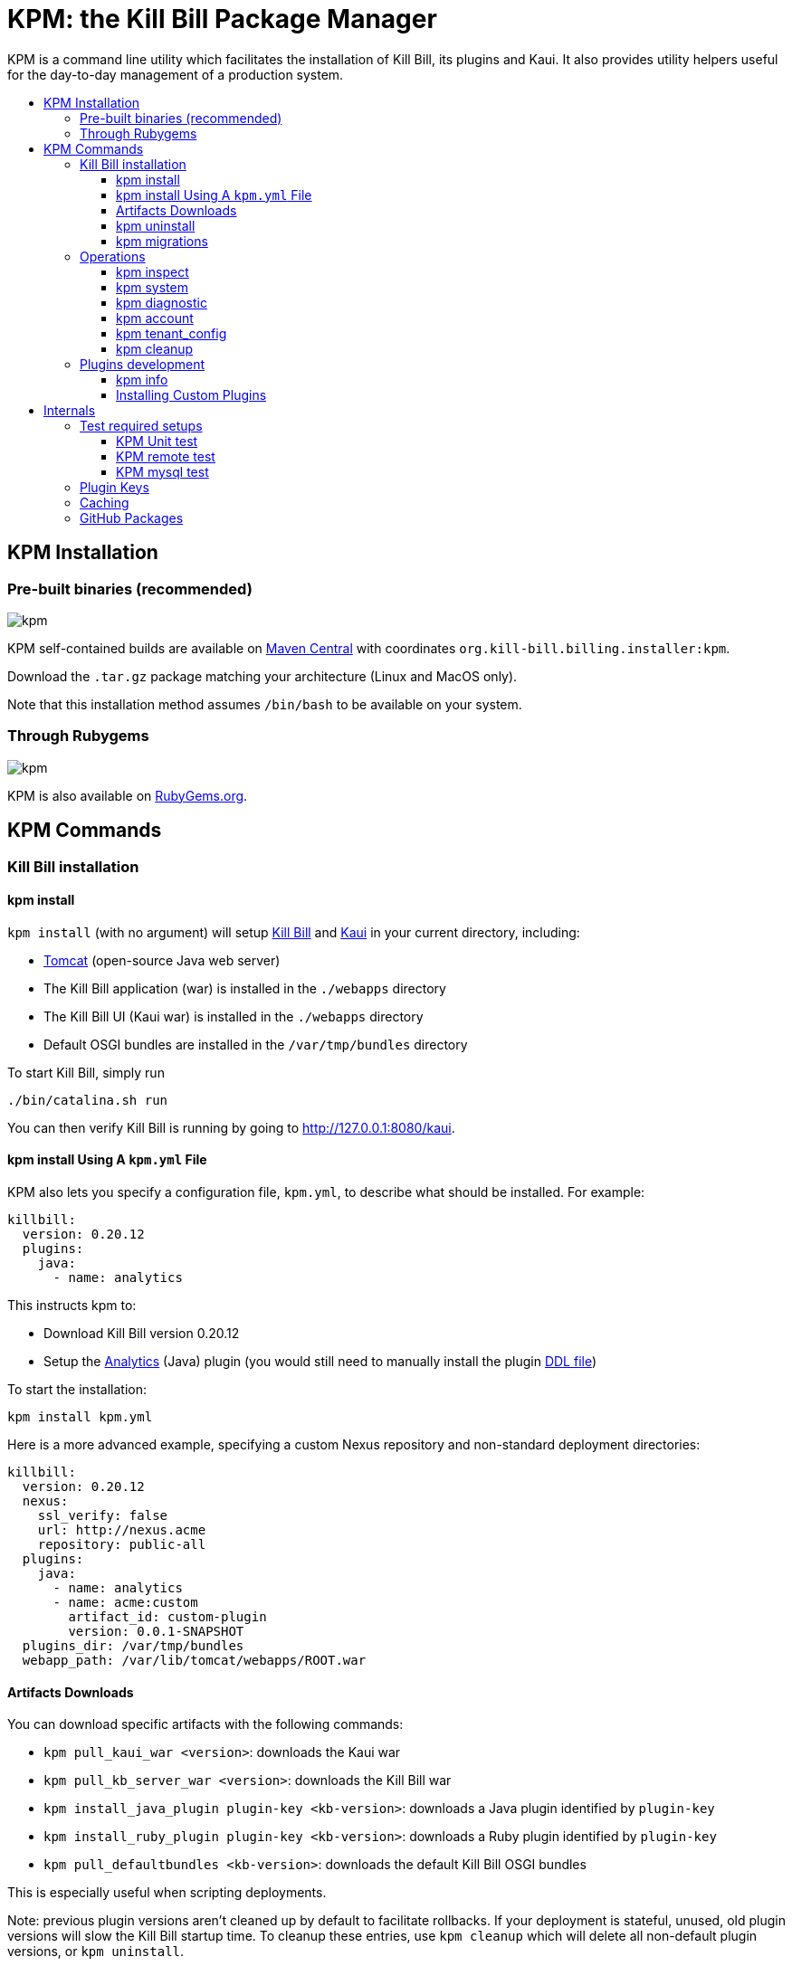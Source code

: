 :toc: macro
:toc-title:
:toclevels: 9

[[kpm-the-kill-bill-package-manager]]
= KPM: the Kill Bill Package Manager

KPM is a command line utility which facilitates the installation of Kill Bill, its plugins and Kaui. It also provides utility helpers useful for the day-to-day management of a production system.

toc::[]

[[kpm-installation]]
== KPM Installation

[[pre-built-binaries-recommended]]
=== Pre-built binaries (recommended)
image:https://img.shields.io/maven-central/v/org.kill-bill.billing.installer/kpm?color=blue&label=kpm[kpm]

KPM self-contained builds are available on http://search.maven.org/#search%7Cga%7C1%7Cg%3A%22org.kill-bill.billing.installer%22%20AND%20a%3A%22kpm%22[Maven Central] with coordinates `org.kill-bill.billing.installer:kpm`.

Download the `.tar.gz` package matching your architecture (Linux and MacOS only).

Note that this installation method assumes `/bin/bash` to be available on your system.

[[through-rubygems]]
=== Through Rubygems
image:https://img.shields.io/gem/v/kpm?color=blue&label=kpm[kpm]

KPM is also available on https://rubygems.org/gems/kpm[RubyGems.org].

[[kpm-commands]]
== KPM Commands

[[kill-bill-installation]]
=== Kill Bill installation

[[kpm-install]]
==== kpm install

`kpm install` (with no argument) will setup https://github.com/killbill/killbill[Kill Bill] and https://github.com/killbill/killbill-admin-ui-standalone[Kaui] in your current directory, including:

* http://tomcat.apache.org/[Tomcat] (open-source Java web server)
* The Kill Bill application (war) is installed in the `./webapps` directory
* The Kill Bill UI (Kaui war) is installed in the `./webapps` directory
* Default OSGI bundles are installed in the `/var/tmp/bundles` directory

To start Kill Bill, simply run

....
./bin/catalina.sh run
....

You can then verify Kill Bill is running by going to http://127.0.0.1:8080/kaui.

[[kpm-install-using-a-kpm.yml-file]]
==== kpm install Using A `kpm.yml` File

KPM also lets you specify a configuration file, `kpm.yml`, to describe what should be installed. For example:

....
killbill:
  version: 0.20.12
  plugins:
    java:
      - name: analytics
....

This instructs kpm to:

* Download Kill Bill version 0.20.12
* Setup the https://github.com/killbill/killbill-analytics-plugin[Analytics] (Java) plugin (you would still need to manually install the plugin https://github.com/killbill/killbill-analytics-plugin/blob/master/src/main/resources/org/killbill/billing/plugin/analytics/ddl.sql[DDL file])

To start the installation:

....
kpm install kpm.yml
....

Here is a more advanced example, specifying a custom Nexus repository and non-standard deployment directories:

....
killbill:
  version: 0.20.12
  nexus:
    ssl_verify: false
    url: http://nexus.acme
    repository: public-all
  plugins:
    java:
      - name: analytics
      - name: acme:custom
        artifact_id: custom-plugin
        version: 0.0.1-SNAPSHOT
  plugins_dir: /var/tmp/bundles
  webapp_path: /var/lib/tomcat/webapps/ROOT.war
....

[[artifacts-downloads]]
==== Artifacts Downloads

You can download specific artifacts with the following commands:

* `kpm pull_kaui_war <version>`: downloads the Kaui war
* `kpm pull_kb_server_war <version>`: downloads the Kill Bill war
* `kpm install_java_plugin plugin-key <kb-version>`: downloads a Java plugin identified by `plugin-key`
* `kpm install_ruby_plugin plugin-key <kb-version>`: downloads a Ruby plugin identified by `plugin-key`
* `kpm pull_defaultbundles <kb-version>`: downloads the default Kill Bill OSGI bundles

This is especially useful when scripting deployments.

Note: previous plugin versions aren't cleaned up by default to facilitate rollbacks. If your deployment is stateful, unused, old plugin versions will slow the Kill Bill startup time. To cleanup these entries, use `kpm cleanup` which will delete all non-default plugin versions, or `kpm uninstall`.

[[kpm-uninstall]]
==== kpm uninstall

`kpm uninstall plugin-key` will uninstall a plugin identified by `plugin-key` (all versions are uninstalled by default).

[[kpm-migrations]]
==== kpm migrations

`kpm migrations` is used to download database migration files when upgrading Kill Bill or plugins. See our http://docs.killbill.io/0.20/database_migrations.html[database migrations guief] for more details.

[[operations]]
=== Operations

[[kpm-inspect]]
==== kpm inspect

The command `kpm inspect` can be used to see which plugins have been installed:

....
kpm inspect --destination=/var/tmp/bundles
_______________________________________________________________________________________________________________________________________________________
|          PLUGIN NAME |  PLUGIN KEY | TYPE |                          GROUP ID |        ARTIFACT ID | PACKAGING | VERSIONS sha1=[], def=(*), del=(x) |
_______________________________________________________________________________________________________________________________________________________
| killbill-cybersource | cybersource | ruby | org.kill-bill.billing.plugin.ruby | cybersource-plugin |    tar.gz |                 4.0.2[e0901f..](*) |
|                adyen |   dev:adyen | java |                               ??? |                ??? |       ??? |                      0.3.2[???](*) |
_______________________________________________________________________________________________________________________________________________________
....

Note: `GROUP ID`, `ARTIFACT ID`, `PACKAGING` and `SHA1` can be missing (`???`) when installing plugins which aren't hosted in a Nexus repository. This isn't an issue.

[[kpm-system]]
==== kpm system

The command `kpm system` is a superset of the `inspect` command. In addition to plugins information, the command will return details about the Kill Bill and Kaui installation, Java and Ruby environment, details about the OS, CPU, Memory and disks, entropy available, etc.

Note: for non-standard deployments, you will need to tell KPM the location of the Kill Bill and Kaui webapp (see `kpm help system`).

[[kpm-diagnostic]]
==== kpm diagnostic

The command `kpm diagnostic` is a superset of the `system` command. It will connect to your Kill Bill instance to gather tenant configuration information and account data (if a specific account is specified) and will gather all log files.

You will need to instruct KPM how to connect to your Kill Bill instance (see `kpm help diagnostic`).

[[kpm-account]]
==== kpm account

`kpm account` exports all account data from a running system and re-imports it in another Kill Bill installation. This is an advanced command and is usually run as part of `kpm agnostic`.

[[kpm-tenant_config]]
==== kpm tenant_config

`kpm tenant_config` exports tenant specific data from a running system. This is an advanced command and is usually run as part of `kpm agnostic`.

[[kpm-cleanup]]
==== kpm cleanup

`kpm cleanup` which will delete all non-default plugin versions. The `--dry-run` option can be used to double check first what would be deleted.

[[plugins-development]]
=== Plugins development

[[kpm-info]]
==== kpm info

`kpm info` lists the libraries to use when writing a plugin for a specific Kill Bill version. It also lists all of the official plugins for that specific version.

[[installing-custom-plugins]]
==== Installing Custom Plugins

If you are a developer and either modifying an existing plugin or creating a new plugin, KPM can be used to install the code of your plugin. Before going further, make sure you read the http://docs.killbill.io/latest/plugin_development.html[Plugin Development Documentation] first.

Let’s assume now that you are modifying the code for the (Java) Adyen plugin. The plugin first needs to be built using the `maven-bundle-plugin` to produce the OSGI jar under the `target` directory. Then, this `jar` can be installed using KPM. We suggest you specify a `plugin_key` with a namespace `dev:` to make it clear this is not a released version:

....
kpm install_java_plugin 'dev:adyen' --from-source-file="<PATH_TO>/adyen-plugin-0.3.2-SNAPSHOT.jar" --version="0.3.2"
....

[[internals]]
## Internals

[[test-required-setups]]
### Test required setups

There are 3 suites of tests for KPM (see `rake -T`):

* `rake test:spec` : Fast suite of unit tests
* `rake test:remote:spec` : Test suite that relies on maven artifacts
* `rake test:mysql:spec` : Test suite that requires an instance of Kill Bill server running and a properly setup database

[[kpm-unit-test]]
#### KPM Unit test

Unit tests don’t require any third party system or configuration.

[[kpm-remote-test]]
#### KPM remote test

Test suite that verifies the following:

* KPM `install` command by pulling artifacts from maven repository
* KPM `migration` command. This requires setting the `TOKEN` system property with a valid GITHUB api token.

[[kpm-mysql-test]]
#### KPM mysql test

Test suite that requires an instance of `mysql` running and verifies the following:

* KPM `account` command: The `account_spec.yml` file needs to be modified with correct credentials and user must have correct privileges; also the database schema must not exist. In addition, one must start an instance of a Kill Bill server

[[plugin-keys]]
### Plugin Keys

Plugins are named using their `pluginKey` (the value for the `name` entry in the `kpm.yml`) . The `pluginKey` is the identifier for the plugin:

* For plugins maintained by the Kill Bill team, this identifier matches the key in the https://github.com/killbill/killbill-cloud/blob/master/kpm/lib/kpm/plugins_directory.yml[file based repository] of well-known plugins
* For other plugins, this key is either specified when installing the plugin through api call, or default to the `pluginName`. For more information, please refer to the http://docs.killbill.io/latest/plugin_development.html[Plugin Development guide].

[[caching]]
### Caching

KPM relies on the `kpm.yml` file to know what to install, and as it installs the pieces, it keeps track of what was installed so that if it is invoked again, it does not download again the same binaries. The generic logic associated with that file is the following:

1.  When installing a binary (`war`, `jar`, `tar.gz`, ...), KPM will download both the binary and the `sha1` from the server, compute the `sha1` for the binary and compare the two (verify that binary indeed matches its remote `sha1`). Then, the binary is installed and `sha1.yml` file is updated. The `sha1` entry in that `sha1.yml` file will now represent the local `sha1` version (note that for `tar.gz` binaries which have been uncompressed, the local `sha1` is not anymore easily recomputable).
2.  When attempting to download again the same binary, KPM will compare the value in the `sha1.yml` and the one on the remote server and if those match, it will not download the binary again.

There are some non standard scenario that could occur in case of users tampering with the data (or remove server unavailable):

* Remote `sha1` is not available: Binary will be downloaded again (and no `sha1` check can be performed)
* `sha1.yml` does not exist: Binary will be downloaded again
* `sha1` entry in the `sha1.yml` exists but has the special value `SKIP` : Binary will _not_ be downloaded again
* Binary does not exist on the file system (or has been replaced with something else): KPM will ignore. Note that correct way to remove plugins is to use the `KPM uninstall` command.

Notes:

* You can override that behavior with the `--force-download` switch
* When `--force-download` is specified (`false` by default), network access to a Nexus instance is required. Otherwise, downloads are idempotent even if no outbound networking is allowed (on initial download, the Nexus metadata is cached in the `sha1.yml` file which is re-used on subsequent installation if no outbound networking is allowed -- by default, KPM will try to get the latest metadata from Nexus though)

[[gh-packages]]
### GitHub Packages

KPM was initially designed to work against Sonatype. Starting with version 0.9.0, experimental support for GitHub packages has been added:

....
kpm install_java_plugin acme:plugin \
        --overrides url:https://maven.pkg.github.com/acme/plugin token:<TOKEN> \
        --group-id com.acme \
        --artifact-id plugin \
        --version 0.0.1
....

Replace `TOKEN` with a GitHub personal access token.
